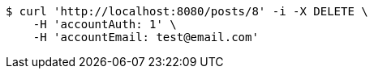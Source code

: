 [source,bash]
----
$ curl 'http://localhost:8080/posts/8' -i -X DELETE \
    -H 'accountAuth: 1' \
    -H 'accountEmail: test@email.com'
----